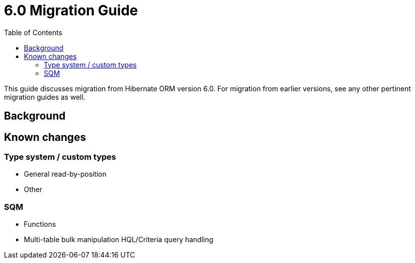 = 6.0 Migration Guide
:toc:

This guide discusses migration from Hibernate ORM version 6.0.  For migration from
earlier versions, see any other pertinent migration guides as well.

== Background


== Known changes

=== Type system / custom types

* General read-by-position
* Other


=== SQM

* Functions
* Multi-table bulk manipulation HQL/Criteria query handling

